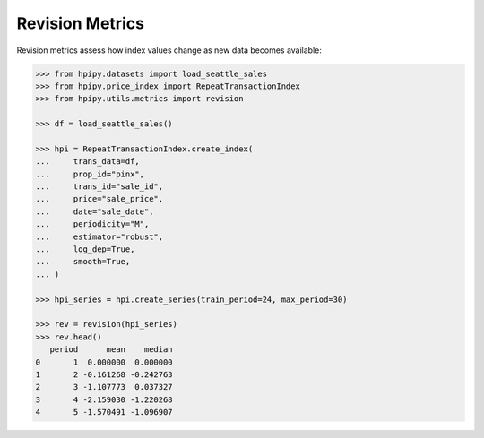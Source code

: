 Revision Metrics
================

Revision metrics assess how index values change as new data becomes available:

.. code-block:: python

    >>> from hpipy.datasets import load_seattle_sales
    >>> from hpipy.price_index import RepeatTransactionIndex
    >>> from hpipy.utils.metrics import revision

    >>> df = load_seattle_sales()

    >>> hpi = RepeatTransactionIndex.create_index(
    ...     trans_data=df,
    ...     prop_id="pinx",
    ...     trans_id="sale_id",
    ...     price="sale_price",
    ...     date="sale_date",
    ...     periodicity="M",
    ...     estimator="robust",
    ...     log_dep=True,
    ...     smooth=True,
    ... )

    >>> hpi_series = hpi.create_series(train_period=24, max_period=30)

    >>> rev = revision(hpi_series)
    >>> rev.head()
       period      mean    median
    0       1  0.000000  0.000000
    1       2 -0.161268 -0.242763
    2       3 -1.107773  0.037327
    3       4 -2.159030 -1.220268
    4       5 -1.570491 -1.096907
